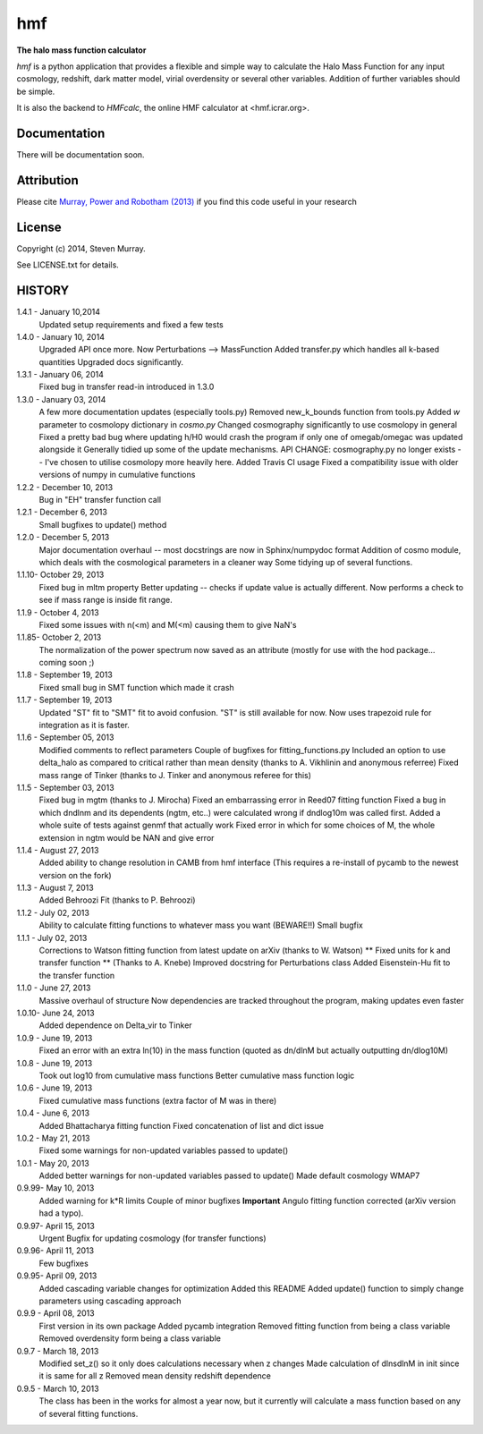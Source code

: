 ===
hmf
===

**The halo mass function calculator**

.. image:: https://travis-ci.org/steven-murray/hmf.png?branch=master   
		:target: https://travis-ci.org/steven-murray/hmf
.. image:: https://pypip.in/d/hmf/badge.png
        :target: https://pypi.python.org/pypi/hmf/
.. image:: https://pypip.in/v/hmf/badge.png
        :target: https://pypi.python.org/pypi/hmf/
        
`hmf` is a python application that provides a flexible and simple way to calculate the 
Halo Mass Function for any input cosmology, redshift, dark matter model, virial
overdensity or several other variables. Addition of further variables should be simple. 

It is also the backend to `HMFcalc`, the online HMF calculator at <hmf.icrar.org>.

Documentation
-------------
There will be documentation soon.

Attribution
-----------
Please cite `Murray, Power and Robotham (2013)
<http://http://arxiv.org/abs/1306.6721>`_ if you find this code useful in your
research

License
-------
Copyright (c) 2014, Steven Murray. 

See LICENSE.txt for details.


HISTORY
-------
1.4.1 - January 10,2014
		Updated setup requirements and fixed a few tests
		
1.4.0 - January 10, 2014
		Upgraded API once more. 
		Now Perturbations --> MassFunction
		Added transfer.py which handles all k-based quantities
		Upgraded docs significantly.
		
1.3.1 - January 06, 2014
		Fixed bug in transfer read-in introduced in 1.3.0
		
1.3.0 - January 03, 2014
		A few more documentation updates (especially tools.py)
		Removed new_k_bounds function from tools.py
		Added `w` parameter to cosmolopy dictionary in `cosmo.py`
		Changed cosmography significantly to use cosmolopy in general
		Fixed a pretty bad bug where updating h/H0 would crash the program if
		only one of omegab/omegac was updated alongside it
		Generally tidied up some of the update mechanisms.
		API CHANGE: cosmography.py no longer exists -- I've chosen to utilise
		cosmolopy more heavily here.
		Added Travis CI usage
		Fixed a compatibility issue with older versions of numpy in cumulative
		functions
		
1.2.2 - December 10, 2013
		Bug in "EH" transfer function call
		
1.2.1 - December 6, 2013
		Small bugfixes to update() method
		
1.2.0 - December 5, 2013
		Major documentation overhaul -- most docstrings are now in Sphinx/numpydoc format
		Addition of cosmo module, which deals with the cosmological parameters in a cleaner way
		Some tidying up of several functions.
		
1.1.10- October 29, 2013
		Fixed bug in mltm property
		Better updating -- checks if update value is actually different.
		Now performs a check to see if mass range is inside fit range.
		
1.1.9 - October 4, 2013
		Fixed some issues with n(<m) and M(<m) causing them to give NaN's
		
1.1.85- October 2, 2013
		The normalization of the power spectrum now saved as an attribute (mostly
		for use with the hod package... coming soon ;)
		
1.1.8 - September 19, 2013
		Fixed small bug in SMT function which made it crash
		
1.1.7 - September 19, 2013
		Updated "ST" fit to "SMT" fit to avoid confusion. "ST" is still available for now.
		Now uses trapezoid rule for integration as it is faster.
		
1.1.6 - September 05, 2013
		Modified comments to reflect parameters
		Couple of bugfixes for fitting_functions.py
		Included an option to use delta_halo as compared to critical rather than mean density (thanks to A. Vikhlinin and anonymous referree)
		Fixed mass range of Tinker (thanks to J. Tinker and anonymous referee for this)
		
1.1.5 - September 03, 2013
		Fixed bug in mgtm (thanks to J. Mirocha)
		Fixed an embarrassing error in Reed07 fitting function
		Fixed a bug in which dndlnm and its dependents (ngtm, etc..) were calculated wrong
		if dndlog10m was called first.
		Added a whole suite of tests against genmf that actually work
		Fixed error in which for some choices of M, the whole extension in ngtm would be NAN and give error
		
1.1.4 - August 27, 2013
		Added ability to change resolution in CAMB from hmf interface
		(This requires a re-install of pycamb to the newest version on the fork)
		
1.1.3 - August 7, 2013
		Added Behroozi Fit (thanks to P. Behroozi)
		
1.1.2 - July 02, 2013
		Ability to calculate fitting functions to whatever mass you want (BEWARE!!)
		Small bugfix
		
1.1.1 - July 02, 2013
		Corrections to Watson fitting function from latest update on arXiv (thanks to W. Watson)
		** Fixed units for k and transfer function ** (Thanks to A. Knebe)
		Improved docstring for Perturbations class
		Added Eisenstein-Hu fit to the transfer function
		
1.1.0 - June 27, 2013
		Massive overhaul of structure
		Now dependencies are tracked throughout the program, making updates even faster
		
1.0.10- June 24, 2013
		Added dependence on Delta_vir to Tinker
		
1.0.9 - June 19, 2013
		Fixed an error with an extra ln(10) in the mass function (quoted as dn/dlnM but actually outputting dn/dlog10M)
		
1.0.8 - June 19, 2013
		Took out log10 from cumulative mass functions
		Better cumulative mass function logic
		
1.0.6 - June 19, 2013
		Fixed cumulative mass functions (extra factor of M was in there)
		
1.0.4 - June 6, 2013
		Added Bhattacharya fitting function
		Fixed concatenation of list and dict issue
		
1.0.2 - May 21, 2013
		Fixed some warnings for non-updated variables passed to update()
		
1.0.1 - May 20, 2013
		Added better warnings for non-updated variables passed to update()
		Made default cosmology WMAP7
		
0.9.99- May 10, 2013
		Added warning for k*R limits
		Couple of minor bugfixes
		**Important** Angulo fitting function corrected (arXiv version had a typo).
		
0.9.97- April 15, 2013
		Urgent Bugfix for updating cosmology (for transfer functions)
		
0.9.96- April 11, 2013
		Few bugfixes
		
0.9.95- April 09, 2013
		Added cascading variable changes for optimization
		Added this README
		Added update() function to simply change parameters using cascading approach
		
0.9.9 - April 08, 2013
        First version in its own package
        Added pycamb integration
        Removed fitting function from being a class variable
        Removed overdensity form being a class variable
        
0.9.7 - March 18, 2013
        Modified set_z() so it only does calculations necessary when z changes
        Made calculation of dlnsdlnM in init since it is same for all z
        Removed mean density redshift dependence
        
0.9.5 - March 10, 2013
        The class has been in the works for almost a year now, but it currently
        will calculate a mass function based on any of several fitting functions.
